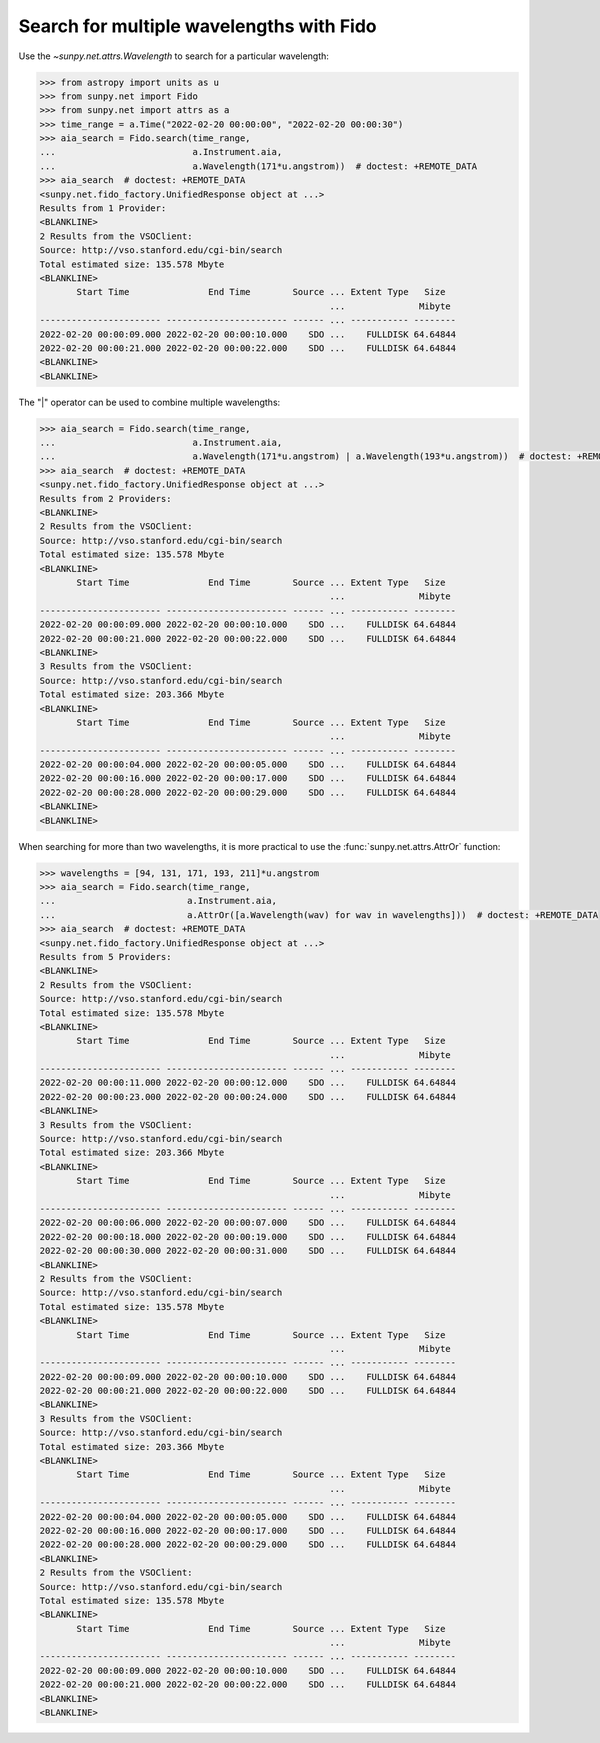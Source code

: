 .. _how-to-search-for-multiple-wavelengths-with-fido:

*****************************************
Search for multiple wavelengths with Fido
*****************************************

Use the `~sunpy.net.attrs.Wavelength` to search for a particular wavelength:

.. code-block:: python

    >>> from astropy import units as u
    >>> from sunpy.net import Fido
    >>> from sunpy.net import attrs as a
    >>> time_range = a.Time("2022-02-20 00:00:00", "2022-02-20 00:00:30")
    >>> aia_search = Fido.search(time_range,
    ...                          a.Instrument.aia,
    ...                          a.Wavelength(171*u.angstrom))  # doctest: +REMOTE_DATA
    >>> aia_search  # doctest: +REMOTE_DATA
    <sunpy.net.fido_factory.UnifiedResponse object at ...>
    Results from 1 Provider:
    <BLANKLINE>
    2 Results from the VSOClient:
    Source: http://vso.stanford.edu/cgi-bin/search
    Total estimated size: 135.578 Mbyte
    <BLANKLINE>
           Start Time               End Time        Source ... Extent Type   Size
                                                           ...              Mibyte
    ----------------------- ----------------------- ------ ... ----------- --------
    2022-02-20 00:00:09.000 2022-02-20 00:00:10.000    SDO ...    FULLDISK 64.64844
    2022-02-20 00:00:21.000 2022-02-20 00:00:22.000    SDO ...    FULLDISK 64.64844
    <BLANKLINE>
    <BLANKLINE>


The "|" operator can be used to combine multiple wavelengths:

.. code-block:: python

    >>> aia_search = Fido.search(time_range,
    ...                          a.Instrument.aia,
    ...                          a.Wavelength(171*u.angstrom) | a.Wavelength(193*u.angstrom))  # doctest: +REMOTE_DATA
    >>> aia_search  # doctest: +REMOTE_DATA
    <sunpy.net.fido_factory.UnifiedResponse object at ...>
    Results from 2 Providers:
    <BLANKLINE>
    2 Results from the VSOClient:
    Source: http://vso.stanford.edu/cgi-bin/search
    Total estimated size: 135.578 Mbyte
    <BLANKLINE>
           Start Time               End Time        Source ... Extent Type   Size
                                                           ...              Mibyte
    ----------------------- ----------------------- ------ ... ----------- --------
    2022-02-20 00:00:09.000 2022-02-20 00:00:10.000    SDO ...    FULLDISK 64.64844
    2022-02-20 00:00:21.000 2022-02-20 00:00:22.000    SDO ...    FULLDISK 64.64844
    <BLANKLINE>
    3 Results from the VSOClient:
    Source: http://vso.stanford.edu/cgi-bin/search
    Total estimated size: 203.366 Mbyte
    <BLANKLINE>
           Start Time               End Time        Source ... Extent Type   Size
                                                           ...              Mibyte
    ----------------------- ----------------------- ------ ... ----------- --------
    2022-02-20 00:00:04.000 2022-02-20 00:00:05.000    SDO ...    FULLDISK 64.64844
    2022-02-20 00:00:16.000 2022-02-20 00:00:17.000    SDO ...    FULLDISK 64.64844
    2022-02-20 00:00:28.000 2022-02-20 00:00:29.000    SDO ...    FULLDISK 64.64844
    <BLANKLINE>
    <BLANKLINE>

When searching for more than two wavelengths, it is more practical to use the :func:`sunpy.net.attrs.AttrOr` function:

.. code-block:: python

    >>> wavelengths = [94, 131, 171, 193, 211]*u.angstrom
    >>> aia_search = Fido.search(time_range,
    ...                         a.Instrument.aia,
    ...                         a.AttrOr([a.Wavelength(wav) for wav in wavelengths]))  # doctest: +REMOTE_DATA
    >>> aia_search  # doctest: +REMOTE_DATA
    <sunpy.net.fido_factory.UnifiedResponse object at ...>
    Results from 5 Providers:
    <BLANKLINE>
    2 Results from the VSOClient:
    Source: http://vso.stanford.edu/cgi-bin/search
    Total estimated size: 135.578 Mbyte
    <BLANKLINE>
           Start Time               End Time        Source ... Extent Type   Size
                                                           ...              Mibyte
    ----------------------- ----------------------- ------ ... ----------- --------
    2022-02-20 00:00:11.000 2022-02-20 00:00:12.000    SDO ...    FULLDISK 64.64844
    2022-02-20 00:00:23.000 2022-02-20 00:00:24.000    SDO ...    FULLDISK 64.64844
    <BLANKLINE>
    3 Results from the VSOClient:
    Source: http://vso.stanford.edu/cgi-bin/search
    Total estimated size: 203.366 Mbyte
    <BLANKLINE>
           Start Time               End Time        Source ... Extent Type   Size
                                                           ...              Mibyte
    ----------------------- ----------------------- ------ ... ----------- --------
    2022-02-20 00:00:06.000 2022-02-20 00:00:07.000    SDO ...    FULLDISK 64.64844
    2022-02-20 00:00:18.000 2022-02-20 00:00:19.000    SDO ...    FULLDISK 64.64844
    2022-02-20 00:00:30.000 2022-02-20 00:00:31.000    SDO ...    FULLDISK 64.64844
    <BLANKLINE>
    2 Results from the VSOClient:
    Source: http://vso.stanford.edu/cgi-bin/search
    Total estimated size: 135.578 Mbyte
    <BLANKLINE>
           Start Time               End Time        Source ... Extent Type   Size
                                                           ...              Mibyte
    ----------------------- ----------------------- ------ ... ----------- --------
    2022-02-20 00:00:09.000 2022-02-20 00:00:10.000    SDO ...    FULLDISK 64.64844
    2022-02-20 00:00:21.000 2022-02-20 00:00:22.000    SDO ...    FULLDISK 64.64844
    <BLANKLINE>
    3 Results from the VSOClient:
    Source: http://vso.stanford.edu/cgi-bin/search
    Total estimated size: 203.366 Mbyte
    <BLANKLINE>
           Start Time               End Time        Source ... Extent Type   Size
                                                           ...              Mibyte
    ----------------------- ----------------------- ------ ... ----------- --------
    2022-02-20 00:00:04.000 2022-02-20 00:00:05.000    SDO ...    FULLDISK 64.64844
    2022-02-20 00:00:16.000 2022-02-20 00:00:17.000    SDO ...    FULLDISK 64.64844
    2022-02-20 00:00:28.000 2022-02-20 00:00:29.000    SDO ...    FULLDISK 64.64844
    <BLANKLINE>
    2 Results from the VSOClient:
    Source: http://vso.stanford.edu/cgi-bin/search
    Total estimated size: 135.578 Mbyte
    <BLANKLINE>
           Start Time               End Time        Source ... Extent Type   Size
                                                           ...              Mibyte
    ----------------------- ----------------------- ------ ... ----------- --------
    2022-02-20 00:00:09.000 2022-02-20 00:00:10.000    SDO ...    FULLDISK 64.64844
    2022-02-20 00:00:21.000 2022-02-20 00:00:22.000    SDO ...    FULLDISK 64.64844
    <BLANKLINE>
    <BLANKLINE>
